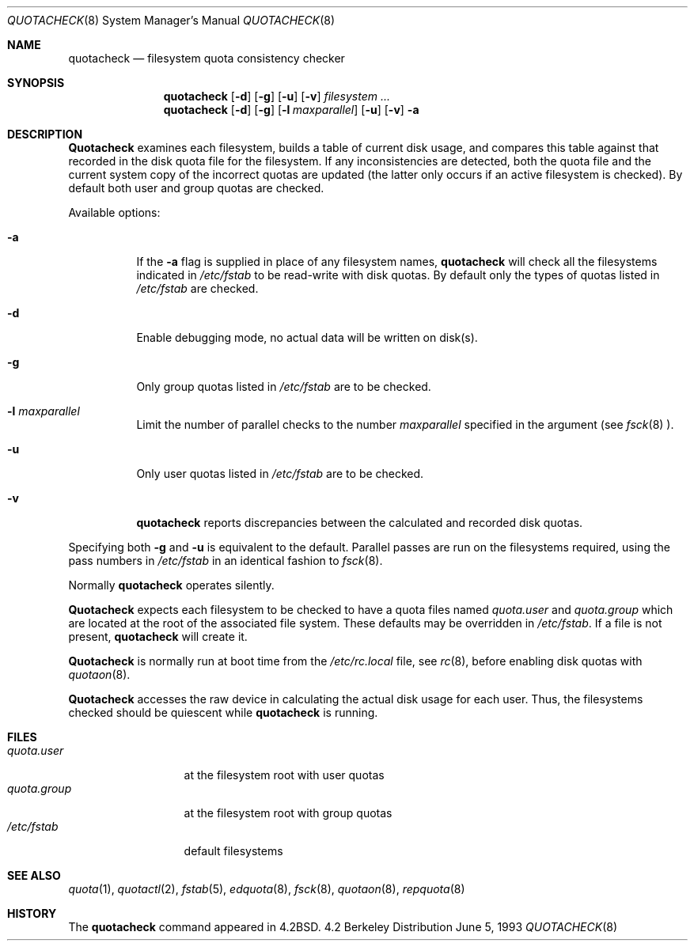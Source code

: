 .\"	$OpenBSD: quotacheck.8,v 1.3 1997/01/03 16:22:10 mickey Exp $
.\"	$NetBSD: quotacheck.8,v 1.4 1995/03/18 14:59:20 cgd Exp $
.\"
.\" Copyright (c) 1983, 1990, 1991, 1993
.\"	The Regents of the University of California.  All rights reserved.
.\"
.\" This code is derived from software contributed to Berkeley by
.\" Robert Elz at The University of Melbourne.
.\"
.\" Redistribution and use in source and binary forms, with or without
.\" modification, are permitted provided that the following conditions
.\" are met:
.\" 1. Redistributions of source code must retain the above copyright
.\"    notice, this list of conditions and the following disclaimer.
.\" 2. Redistributions in binary form must reproduce the above copyright
.\"    notice, this list of conditions and the following disclaimer in the
.\"    documentation and/or other materials provided with the distribution.
.\" 3. All advertising materials mentioning features or use of this software
.\"    must display the following acknowledgement:
.\"	This product includes software developed by the University of
.\"	California, Berkeley and its contributors.
.\" 4. Neither the name of the University nor the names of its contributors
.\"    may be used to endorse or promote products derived from this software
.\"    without specific prior written permission.
.\"
.\" THIS SOFTWARE IS PROVIDED BY THE REGENTS AND CONTRIBUTORS ``AS IS'' AND
.\" ANY EXPRESS OR IMPLIED WARRANTIES, INCLUDING, BUT NOT LIMITED TO, THE
.\" IMPLIED WARRANTIES OF MERCHANTABILITY AND FITNESS FOR A PARTICULAR PURPOSE
.\" ARE DISCLAIMED.  IN NO EVENT SHALL THE REGENTS OR CONTRIBUTORS BE LIABLE
.\" FOR ANY DIRECT, INDIRECT, INCIDENTAL, SPECIAL, EXEMPLARY, OR CONSEQUENTIAL
.\" DAMAGES (INCLUDING, BUT NOT LIMITED TO, PROCUREMENT OF SUBSTITUTE GOODS
.\" OR SERVICES; LOSS OF USE, DATA, OR PROFITS; OR BUSINESS INTERRUPTION)
.\" HOWEVER CAUSED AND ON ANY THEORY OF LIABILITY, WHETHER IN CONTRACT, STRICT
.\" LIABILITY, OR TORT (INCLUDING NEGLIGENCE OR OTHERWISE) ARISING IN ANY WAY
.\" OUT OF THE USE OF THIS SOFTWARE, EVEN IF ADVISED OF THE POSSIBILITY OF
.\" SUCH DAMAGE.
.\"
.\"     @(#)quotacheck.8	8.1 (Berkeley) 6/5/93
.\"
.Dd June 5, 1993
.Dt QUOTACHECK 8
.Os BSD 4.2
.Sh NAME
.Nm quotacheck
.Nd filesystem quota consistency checker
.Sh SYNOPSIS
.Nm quotacheck
.Op Fl d
.Op Fl g
.Op Fl u
.Op Fl v
.Ar filesystem Ar ...
.Nm quotacheck
.Op Fl d
.Op Fl g
.Op Fl l Ar maxparallel
.Op Fl u
.Op Fl v
.Fl a
.Sh DESCRIPTION
.Nm Quotacheck
examines each filesystem,
builds a table of current disk usage,
and compares this table against that recorded
in the disk quota file for the filesystem.
If any inconsistencies are detected, both the
quota file and the current system copy of the
incorrect quotas are updated (the latter only
occurs if an active filesystem is checked).
By default both user and group quotas are checked.
.Pp
Available options:
.Bl -tag -width Ds
.It Fl a
If the
.Fl a
flag is supplied in place of any filesystem names,
.Nm quotacheck
will check all the filesystems indicated in
.Pa /etc/fstab
to be read-write with disk quotas.
By default only the types of quotas listed in
.Pa /etc/fstab
are checked.
.It Fl d
Enable debugging mode, no actual data will be written on disk(s).
.It Fl g
Only group quotas listed in
.Pa /etc/fstab
are to be checked.
.It Fl l Ar maxparallel
Limit the number of parallel checks to the number
.Ar maxparallel
specified in the argument (see
.Xr fsck 8 ).
.It Fl u
Only user quotas listed in
.Pa /etc/fstab
are to be checked.
.It Fl v
.Nm quotacheck
reports discrepancies between the
calculated and recorded disk quotas.
.El
.Pp
Specifying both
.Fl g
and
.Fl u
is equivalent to the default.
Parallel passes are run on the filesystems required,
using the pass numbers in
.Pa /etc/fstab
in an identical fashion to
.Xr fsck 8 .
.Pp
Normally
.Nm quotacheck
operates silently.
.Pp
.Nm Quotacheck
expects each filesystem to be checked to have a
quota files named
.Pa quota.user
and
.Pa quota.group
which are located at the root of the associated file system.
These defaults may be overridden in
.Pa /etc/fstab .
If a file is not present, 
.Nm quotacheck
will create it.
.Pp
.Nm Quotacheck
is normally run at boot time from the
.Pa /etc/rc.local
file, see
.Xr rc 8 ,
before enabling disk quotas with
.Xr quotaon 8 .
.Pp
.Nm Quotacheck
accesses the raw device in calculating the actual
disk usage for each user.
Thus, the filesystems
checked should be quiescent while
.Nm quotacheck
is running.
.Sh FILES
.Bl -tag -width quota.group -compact
.It Pa quota.user
at the filesystem root with user quotas
.It Pa quota.group
at the filesystem root with group quotas
.It Pa /etc/fstab
default filesystems
.El
.Sh SEE ALSO
.Xr quota 1 ,
.Xr quotactl 2 ,
.Xr fstab 5 ,
.Xr edquota 8 ,
.Xr fsck 8 ,
.Xr quotaon 8 ,
.Xr repquota 8
.Sh HISTORY
The
.Nm
command appeared in
.Bx 4.2 .
